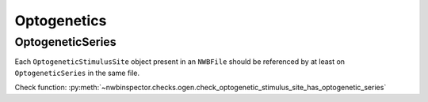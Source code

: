 Optogenetics
============

OptogeneticSeries
-----------------

Each ``OptogeneticStimulusSite`` object present in an ``NWBFile`` should
be referenced by at least on ``OptogeneticSeries`` in the same file.

Check function: :py:meth:`~nwbinspector.checks.ogen.check_optogenetic_stimulus_site_has_optogenetic_series`

